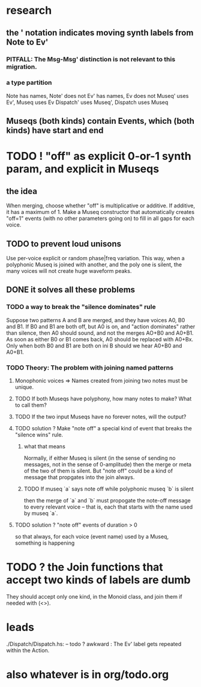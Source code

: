 * research
** the ' notation indicates moving synth labels from Note to Ev'
*** PITFALL: The Msg-Msg' distinction is not relevant to this migration.
*** a type partition
Note has names, Note' does not
Ev' has names, Ev does not
Museq' uses Ev', Museq uses Ev
Dispatch' uses Museq', Dispatch uses Museq
** Museqs (both kinds) contain Events, which (both kinds) have start and end
* TODO ! "off" as explicit 0-or-1 synth param, and explicit in Museqs
** the idea
When merging, choose whether "off" is multiplicative or additive.
If additive, it has a maximum of 1.
Make a Museq constructor that automatically creates "off=1" events
(with no other parameters going on) to fill in all gaps for each voice.
** TODO to prevent loud unisons
 Use per-voice explicit or random phase|freq variation.
 This way, when a polyphonic Museq is joined with another,
 and the poly one is silent,
 the many voices will not create huge waveform peaks.
** DONE it solves all these problems
*** TODO a way to break the "silence dominates" rule
Suppose two patterns A and B are merged,
and they have voices A0, B0 and B1.
If B0 and B1 are both off, but A0 is on,
and "action dominates" rather than silence,
then A0 should sound, and not the merges AO+B0 and A0+B1.
As soon as either B0 or B1 comes back, A0 should be replaced with A0+Bx.
Only when both B0 and B1 are both on ini B should we hear A0+B0 and A0+B1.
*** TODO Theory: The problem with joining named patterns
**** Monophonic voices => Names created from joining two notes must be unique.
**** TODO If both Museqs have polyphony, how many notes to make? What to call them?
**** TODO If the two input Museqs have no forever notes, will the output?
**** TODO solution ? Make "note off" a special kind of event that breaks the "silence wins" rule.
***** what that means
Normally, if either Museq is silent
(in the sense of sending no messages,
not in the sense of 0-amplitude)
then the merge or meta of the two of them is silent.
But "note off" could be a kind of message that propgates into the join always.
***** TODO If museq `a` says note off while polyphonic museq `b` is silent
then the merge of `a` and `b` must propogate the note-off message
to every relevant voice -- that is, each that starts with the name
used by museq `a`.
**** TODO solution ? "note off" events of duration > 0
so that always, for each voice (event name) used by a Museq, something is happening
* TODO ? the Join functions that accept two kinds of labels are dumb
They should accept only one kind, in the Monoid class,
and join them if needed with (<>).
* leads
./Dispatch/Dispatch.hs: -- todo ? awkward : The Ev' label gets repeated within the Action.
* also whatever is in org/todo.org
